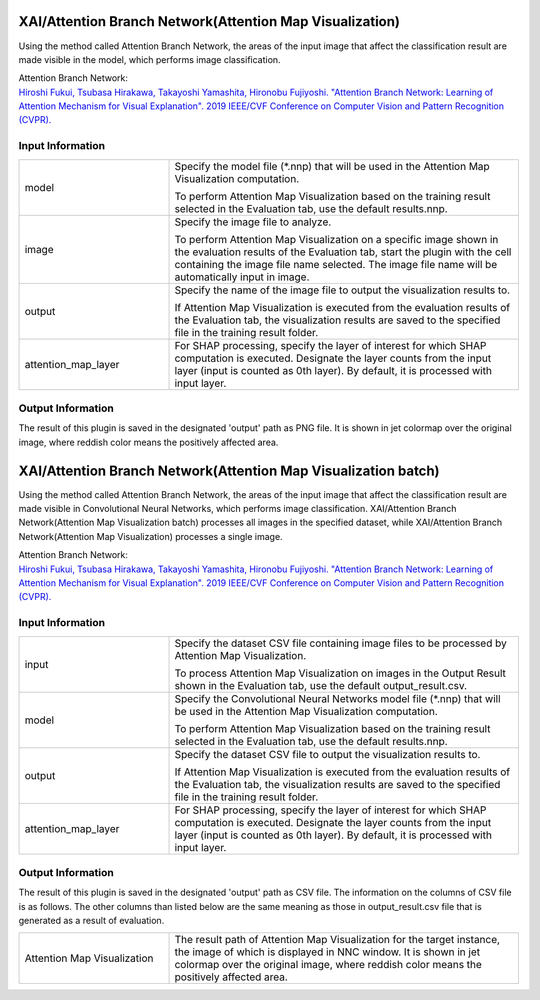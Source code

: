 XAI/Attention Branch Network(Attention Map Visualization)
~~~~~~~~~~~~~~~~~~~~~

Using the method called Attention Branch Network, the areas of the input image that affect the classification result are made visible in the model, which performs image classification.

| Attention Branch Network:
| `Hiroshi Fukui, Tsubasa Hirakawa, Takayoshi Yamashita, Hironobu Fujiyoshi. "Attention Branch Network: Learning of Attention Mechanism for Visual Explanation". 2019 IEEE/CVF Conference on Computer Vision and Pattern Recognition (CVPR). <https://ieeexplore.ieee.org/document/8953929>`_

Input Information
===================

.. list-table::
   :widths: 30 70
   :class: longtable

   * - model
     -
        Specify the model file (*.nnp) that will be used in the Attention Map Visualization computation.
        
        To perform Attention Map Visualization based on the training result selected in the Evaluation tab, use the default results.nnp.

   * - image
     -
        Specify the image file to analyze.
        
        To perform Attention Map Visualization on a specific image shown in the evaluation results of the Evaluation tab, start the plugin with the cell containing the image file name selected. The image file name will be automatically input in image.

   * - output
     -
        Specify the name of the image file to output the visualization results to.
        
        If Attention Map Visualization is executed from the evaluation results of the Evaluation tab, the visualization results are saved to the specified file in the training result folder.

   * - attention_map_layer
     - For SHAP processing, specify the layer of interest for which SHAP computation is executed. Designate the layer counts from the input layer (input is counted as 0th layer). By default, it is processed with input layer.

Output Information
===================

The result of this plugin is saved in the designated 'output' path as PNG file.
It is shown in jet colormap over the original image, where reddish color means the positively affected area.


XAI/Attention Branch Network(Attention Map Visualization batch)
~~~~~~~~~~~~~~~~~~~~~~~~~~~~

Using the method called Attention Branch Network, the areas of the input image that affect the classification result are made visible in Convolutional Neural Networks, which performs image classification. XAI/Attention Branch Network(Attention Map Visualization batch) processes all images in the specified dataset, while XAI/Attention Branch Network(Attention Map Visualization) processes a single image.

| Attention Branch Network:
| `Hiroshi Fukui, Tsubasa Hirakawa, Takayoshi Yamashita, Hironobu Fujiyoshi. "Attention Branch Network: Learning of Attention Mechanism for Visual Explanation". 2019 IEEE/CVF Conference on Computer Vision and Pattern Recognition (CVPR). <https://ieeexplore.ieee.org/document/8953929>`_

Input Information
===================

.. list-table::
   :widths: 30 70
   :class: longtable

   * - input
     -
        Specify the dataset CSV file containing image files to be processed by Attention Map Visualization.
        
        To process Attention Map Visualization on images in the Output Result shown in the Evaluation tab, use the default output_result.csv.

   * - model
     -
        Specify the Convolutional Neural Networks model file (*.nnp) that will be used in the Attention Map Visualization computation.
        
        To perform Attention Map Visualization based on the training result selected in the Evaluation tab, use the default results.nnp.

   * - output
     -
        Specify the dataset CSV file to output the visualization results to.
        
        If Attention Map Visualization is executed from the evaluation results of the Evaluation tab, the visualization results are saved to the specified file in the training result folder.

   * - attention_map_layer
     - For SHAP processing, specify the layer of interest for which SHAP computation is executed. Designate the layer counts from the input layer (input is counted as 0th layer). By default, it is processed with input layer.


Output Information
===================

The result of this plugin is saved in the designated 'output' path as CSV file.
The information on the columns of CSV file is as follows.
The other columns than listed below are the same meaning as those in output_result.csv file that is generated as a result of evaluation.

.. list-table::
   :widths: 30 70
   :class: longtable

   * - Attention Map Visualization
     - The result path of Attention Map Visualization for the target instance, the image of which is displayed in NNC window. It is shown in jet colormap over the original image, where reddish color means the positively affected area.
